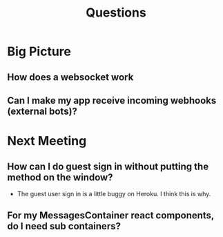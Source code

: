 #+TITLE: Questions
* Big Picture
** How does a websocket work
** Can I make my app receive incoming webhooks (external bots)?
* Next Meeting
** How can I do guest sign in without putting the method on the window?
- The guest user sign in is a little buggy on Heroku. I think this is why.
** For my MessagesContainer react components, do I need sub containers?
